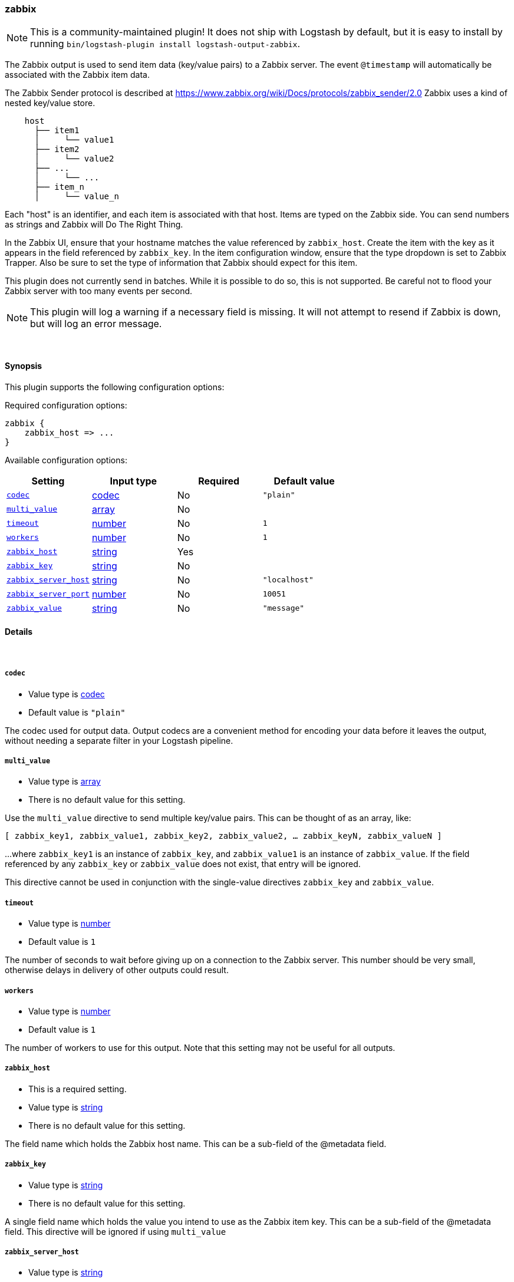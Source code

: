 [[plugins-outputs-zabbix]]
=== zabbix


NOTE: This is a community-maintained plugin! It does not ship with Logstash by default, but it is easy to install by running `bin/logstash-plugin install logstash-output-zabbix`.


The Zabbix output is used to send item data (key/value pairs) to a Zabbix
server.  The event `@timestamp` will automatically be associated with the
Zabbix item data.

The Zabbix Sender protocol is described at
https://www.zabbix.org/wiki/Docs/protocols/zabbix_sender/2.0
Zabbix uses a kind of nested key/value store.

[source,txt]
    host
      ├── item1
      │     └── value1
      ├── item2
      │     └── value2
      ├── ...
      │     └── ...
      ├── item_n
      │     └── value_n

Each "host" is an identifier, and each item is associated with that host.
Items are typed on the Zabbix side.  You can send numbers as strings and
Zabbix will Do The Right Thing.

In the Zabbix UI, ensure that your hostname matches the value referenced by
`zabbix_host`. Create the item with the key as it appears in the field
referenced by `zabbix_key`.  In the item configuration window, ensure that the
type dropdown is set to Zabbix Trapper. Also be sure to set the type of
information that Zabbix should expect for this item.

This plugin does not currently send in batches.  While it is possible to do
so, this is not supported.  Be careful not to flood your Zabbix server with
too many events per second.

NOTE: This plugin will log a warning if a necessary field is missing. It will
not attempt to resend if Zabbix is down, but will log an error message.

&nbsp;

==== Synopsis

This plugin supports the following configuration options:


Required configuration options:

[source,json]
--------------------------
zabbix {
    zabbix_host => ...
}
--------------------------



Available configuration options:

[cols="<,<,<,<m",options="header",]
|=======================================================================
|Setting |Input type|Required|Default value
| <<plugins-outputs-zabbix-codec>> |<<codec,codec>>|No|`"plain"`
| <<plugins-outputs-zabbix-multi_value>> |<<array,array>>|No|
| <<plugins-outputs-zabbix-timeout>> |<<number,number>>|No|`1`
| <<plugins-outputs-zabbix-workers>> |<<number,number>>|No|`1`
| <<plugins-outputs-zabbix-zabbix_host>> |<<string,string>>|Yes|
| <<plugins-outputs-zabbix-zabbix_key>> |<<string,string>>|No|
| <<plugins-outputs-zabbix-zabbix_server_host>> |<<string,string>>|No|`"localhost"`
| <<plugins-outputs-zabbix-zabbix_server_port>> |<<number,number>>|No|`10051`
| <<plugins-outputs-zabbix-zabbix_value>> |<<string,string>>|No|`"message"`
|=======================================================================



==== Details

&nbsp;

[[plugins-outputs-zabbix-codec]]
===== `codec` 

  * Value type is <<codec,codec>>
  * Default value is `"plain"`

The codec used for output data. Output codecs are a convenient method for encoding your data before it leaves the output, without needing a separate filter in your Logstash pipeline.

[[plugins-outputs-zabbix-multi_value]]
===== `multi_value` 

  * Value type is <<array,array>>
  * There is no default value for this setting.

Use the `multi_value` directive to send multiple key/value pairs.
This can be thought of as an array, like:

`[ zabbix_key1, zabbix_value1, zabbix_key2, zabbix_value2, ... zabbix_keyN, zabbix_valueN ]`

...where `zabbix_key1` is an instance of `zabbix_key`, and `zabbix_value1`
is an instance of `zabbix_value`.  If the field referenced by any
`zabbix_key` or `zabbix_value` does not exist, that entry will be ignored.

This directive cannot be used in conjunction with the single-value directives
`zabbix_key` and `zabbix_value`.

[[plugins-outputs-zabbix-timeout]]
===== `timeout` 

  * Value type is <<number,number>>
  * Default value is `1`

The number of seconds to wait before giving up on a connection to the Zabbix
server. This number should be very small, otherwise delays in delivery of
other outputs could result.

[[plugins-outputs-zabbix-workers]]
===== `workers` 

  * Value type is <<number,number>>
  * Default value is `1`

The number of workers to use for this output.
Note that this setting may not be useful for all outputs.

[[plugins-outputs-zabbix-zabbix_host]]
===== `zabbix_host` 

  * This is a required setting.
  * Value type is <<string,string>>
  * There is no default value for this setting.

The field name which holds the Zabbix host name. This can be a sub-field of
the @metadata field.

[[plugins-outputs-zabbix-zabbix_key]]
===== `zabbix_key` 

  * Value type is <<string,string>>
  * There is no default value for this setting.

A single field name which holds the value you intend to use as the Zabbix
item key. This can be a sub-field of the @metadata field.
This directive will be ignored if using `multi_value`

[[plugins-outputs-zabbix-zabbix_server_host]]
===== `zabbix_server_host` 

  * Value type is <<string,string>>
  * Default value is `"localhost"`

The IP or resolvable hostname where the Zabbix server is running

[[plugins-outputs-zabbix-zabbix_server_port]]
===== `zabbix_server_port` 

  * Value type is <<number,number>>
  * Default value is `10051`

The port on which the Zabbix server is running

[[plugins-outputs-zabbix-zabbix_value]]
===== `zabbix_value` 

  * Value type is <<string,string>>
  * Default value is `"message"`

The field name which holds the value you want to send.
This directive will be ignored if using `multi_value`


